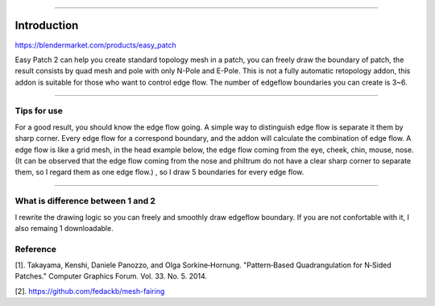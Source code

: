 .. raw:: html

    <a href="../static/easy_patch_2_head_demo.png" target="_blank">
        <img src="../static/easy_patch_2_head_demo.png" style="width: 100%;" />
    </a>

----


Introduction
============


https://blendermarket.com/products/easy_patch

Easy Patch 2 can help you create standard topology mesh in a patch, you can freely draw the boundary of patch, the result consists by quad mesh and pole with only N-Pole and E-Pole. This is not a fully automatic retopology addon, this addon is suitable for those who want to control edge flow. The number of edgeflow boundaries you can create is 3~6.


----

Tips for use
----------------
For a good result, you should know the edge flow going. A simple way to distinguish edge flow is separate it them by sharp corner. Every edge flow for a correspond boundary, and the addon will calculate the combination of edge flow. A edge flow is like a grid mesh, in the head example below, the edge flow coming from the eye, cheek, chin, mouse, nose.(It can be observed that the edge flow coming from the nose and philtrum do not have a clear sharp corner to separate them, so I regard them as one edge flow.) , so I draw 5 boundaries for every edge flow.


.. raw:: html

    <a href="../static/tips_for_use.png" target="_blank">
        <img src="../static/tips_for_use.png" style="width: 100%;" />
    </a>

----

What is difference between 1 and 2
------------------------------------
I rewrite the drawing logic so you can freely and smoothly draw edgeflow boundary. If you are not confortable with it, I also remaing 1 downloadable.


Reference
-----------
[1]. Takayama, Kenshi, Daniele Panozzo, and Olga Sorkine‐Hornung. "Pattern‐Based Quadrangulation for N‐Sided Patches." Computer Graphics Forum. Vol. 33. No. 5. 2014.

[2]. https://github.com/fedackb/mesh-fairing
